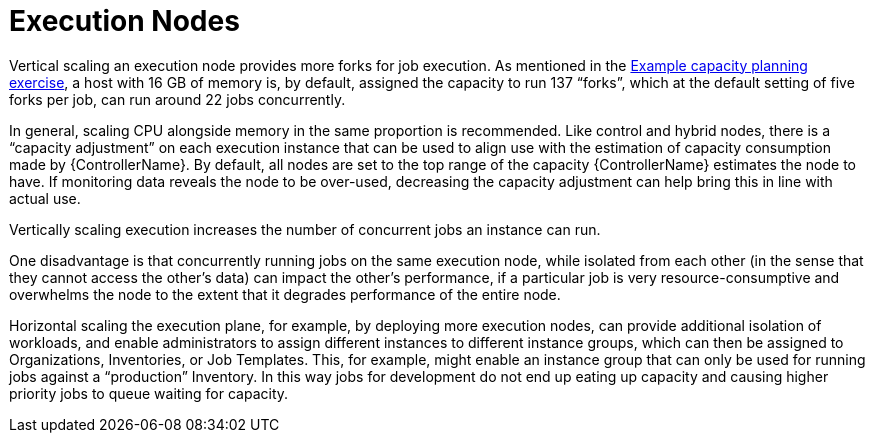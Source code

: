 [id="con-controller-execution-nodes"]

= Execution Nodes

Vertical scaling an execution node provides more forks for job execution. 
As mentioned in the xref:ref-controller-capacity-planning-exercise[Example capacity planning exercise], a host with 16 GB of memory is, by default, assigned the capacity to run 137 “forks”, which at the default setting of five forks per job, can run around 22 jobs concurrently. 

In general, scaling CPU alongside memory in the same proportion is recommended. 
Like control and hybrid nodes, there is a “capacity adjustment” on each execution instance that can be used to align use with the estimation of capacity consumption made by {ControllerName}. 
By default, all nodes are set to the top range of the capacity {ControllerName} estimates the node to have. 
If monitoring data reveals the node to be over-used, decreasing the capacity adjustment can help bring this in line with actual use.

Vertically scaling execution increases the number of concurrent jobs an instance can run. 

One disadvantage is that concurrently running jobs on the same execution node, while isolated from each other (in the sense that they cannot access the other's data) can impact the other's performance, if a particular job is very resource-consumptive and overwhelms the node to the extent that it degrades performance of the entire node. 

Horizontal scaling the execution plane, for example, by deploying more execution nodes, can provide additional isolation of workloads, and enable administrators to assign different instances to different instance groups, which can then be assigned to Organizations, Inventories, or Job Templates. 
This, for example, might enable an instance group that can only be used for running jobs against a “production” Inventory. 
In this way jobs for development do not end up eating up capacity and causing higher priority jobs to queue waiting for capacity.